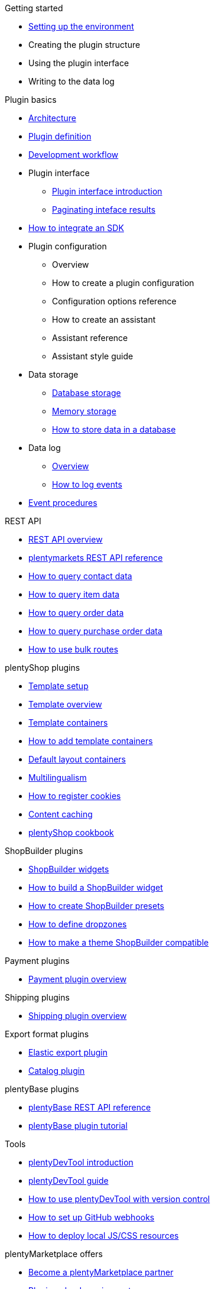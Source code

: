 .Getting started
* xref:setting-up-dev-environment.adoc[Setting up the environment]
* Creating the plugin structure
* Using the plugin interface
* Writing to the data log

.Plugin basics
* xref:plugin-architecture.adoc[Architecture]
* xref:plugin-definition.adoc[Plugin definition]
* xref:development-workflow.adoc[Development workflow]
* Plugin interface
** xref:plugin-interface:interface-introduction.adoc[Plugin interface introduction]
** xref:plugin-interface:interface-results-pagination.adoc[Paginating inteface results]
* xref:hello-world-sdk.adoc[How to integrate an SDK]
* Plugin configuration
** Overview
** How to create a plugin configuration
** Configuration options reference
** How to create an assistant
** Assistant reference
** Assistant style guide
* Data storage
** xref:data-storage:database-storage.adoc[Database storage]
** xref:data-storage:memory-storage.adoc[Memory storage]
** xref:data-storage:how-to-store-data.adoc[How to store data in a database]
* Data log
** xref:data-log-overview.adoc[Overview]
** xref:how-to-event-logging.adoc[How to log events]
* xref:event-procedures.adoc[Event procedures]

.REST API
* xref:rest-api-guides:getting-started.adoc[REST API overview]
* xref:master@plentymarkets-rest-api:ROOT:index.adoc[plentymarkets REST API reference]
* xref:rest-api-guides:contact-data.adoc[How to query contact data]
* xref:rest-api-guides:item-data.adoc[How to query item data]
* xref:rest-api-guides:order-data.adoc[How to query order data]
* xref:rest-api-guides:purchase-orders.adoc[How to query purchase order data]
* xref:rest-api-guides:bulk-routes.adoc[How to use bulk routes]

.plentyShop plugins
* xref:plentyshop-plugins:template-setup.adoc[Template setup]
* xref:plentyshop-plugins:template-overview.adoc[Template overview]
* xref:plentyshop-plugins:template-containers.adoc[Template containers]
* xref:plentyshop-plugins:how-to-template-containers.adoc[How to add template containers]
* xref:plentyshop-plugins:default-layout-containers.adoc[Default layout containers]
* xref:plentyshop-plugins:how-to-plentyshop-multilingualism.adoc[Multilingualism]
* xref:plentyshop-plugins:how-to-register-cookies.adoc[How to register cookies]
* xref:plentyshop-plugins:content-caching.adoc[Content caching]
* xref:plentyshop-plugins:cookbook.adoc[plentyShop cookbook]

.ShopBuilder plugins
* xref:shopbuilder-plugins:shopbuilder-widgets.adoc[ShopBuilder widgets]
* xref:shopbuilder-plugins:how-to-shopbuilder-widget.adoc[How to build a ShopBuilder widget]
* xref:shopbuilder-plugins:how-to-shopbuilder-presets.adoc[How to create ShopBuilder presets]
* xref:shopbuilder-plugins:shopbuilder-dropzones.adoc[How to define dropzones]
* xref:shopbuilder-plugins:theme-compatibility.adoc[How to make a theme ShopBuilder compatible]

.Payment plugins
* xref:payment-plugins:overview.adoc[Payment plugin overview]

.Shipping plugins
* xref:shipping-plugins:how-to-shipping-plugin.adoc[Shipping plugin overview]

.Export format plugins
* xref:export-plugins:how-to-elastic-export-plugin.adoc[Elastic export plugin]
* xref:export-plugins:how-to-catalog-plugin.adoc[Catalog plugin]

.plentyBase plugins
* xref:master@plentybase-rest-api:ROOT:index.adoc[plentyBase REST API reference]
* xref:plentybase:plentybase-tutorial.adoc[plentyBase plugin tutorial]

.Tools
* xref:plentydevtool:plentydevtool-introduction.adoc[plentyDevTool introduction]
* xref:plentydevtool:plentydevtool-guide.adoc[plentyDevTool guide]
* xref:plentydevtool:plentydevtool-version-control.adoc[How to use plentyDevTool with version control]
* xref:github-webhooks.adoc[How to set up GitHub webhooks]
* xref:browsersync.adoc[How to deploy local JS/CSS resources]

.plentyMarketplace offers
* link:https://www.plentymarkets.eu/service/partner-werden/[Become a plentyMarketplace partner^]
* xref:plentymarketplace:plugin-upload-requirements.adoc[Plugin upload requirements]
* xref:plentymarketplace:pricing-models.adoc[Pricing models]
* xref:plentymarketplace:how-to-subscription.adoc[How to create a subscription offer]
* xref:plentymarketplace:plugin-upload.adoc[How to upload a plugin offer]
* xref:plentymarketplace:plugin-review.adoc[Plugin review]
* xref:plentymarketplace:service-tool-offers.adoc[How to offer services and tools]
* xref:plentymarketplace:user-guide-style-guide.adoc[User guide style guide]